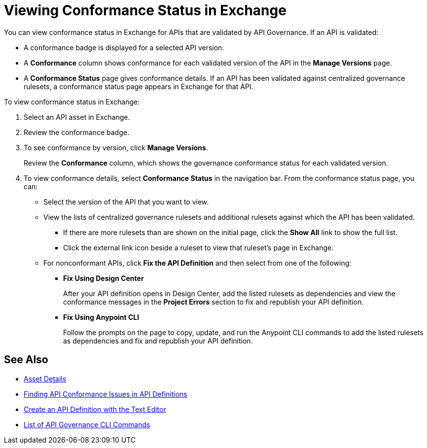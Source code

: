 = Viewing Conformance Status in Exchange 

You can view conformance status in Exchange for APIs that are validated by API Governance. If an API is validated:

* A conformance badge is displayed for a selected API version.
* A *Conformance* column shows conformance for each validated version of the API in the *Manage Versions* page. 
* A *Conformance Status* page gives conformance details. If an API has been validated against centralized governance rulesets, a conformance status page appears in Exchange for that API. 

To view conformance status in Exchange:

. Select an API asset in Exchange. 

. Review the conformance badge.
+
. To see conformance by version, click *Manage Versions*.
+
Review the *Conformance* column, which shows the governance conformance status for each validated version.
+
. To view conformance details, select *Conformance Status* in the navigation bar.
From the conformance status page, you can:
+
* Select the version of the API that you want to view.
* View the lists of centralized governance rulesets and additional rulesets against which the API has been validated.
** If there are more rulesets than are shown on the initial page, click the *Show All* link to show the full list.
** Click the external link icon beside a ruleset to view that ruleset's page in Exchange. 
* For nonconformant APIs, click *Fix the API Definition* and then select from one of the following:
** *Fix Using Design Center*
+ 
After your API definition opens in Design Center, add the listed rulesets as dependencies and view the conformance messages in the *Project Errors* section to fix and republish your API definition.
** *Fix Using Anypoint CLI*
+
Follow the prompts on the page to copy, update, and run the Anypoint CLI commands to add the listed rulesets as dependencies and fix and republish your API definition.

== See Also

* xref:exchange::asset-details.adoc[Asset Details]
* xref:find-conformance-issues.adoc[Finding API Conformance Issues in API Definitions]
* xref:design-center::design-create-publish-api-raml-editor.adoc#the-editor[Create an API Definition with the Text Editor]
* xref:cli-command-list.adoc[List of API Governance CLI Commands]
